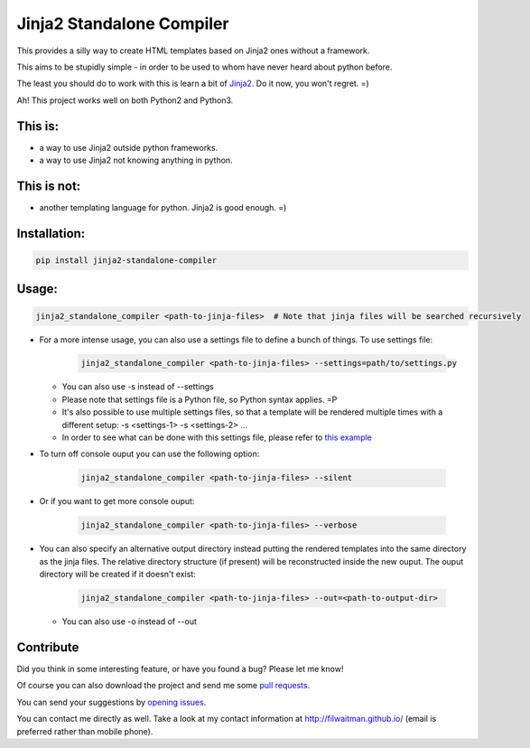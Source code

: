 Jinja2 Standalone Compiler
===========================

This provides a silly way to create HTML templates based on Jinja2 ones without a framework.

This aims to be stupidly simple - in order to be used to whom have never heard about python before.

The least you should do to work with this is learn a bit of `Jinja2 <http://jinja.pocoo.org/>`_. Do it now, you won't regret. =)

Ah! This project works well on both Python2 and Python3.

This is:
-------------
* a way to use Jinja2 outside python frameworks.
* a way to use Jinja2 not knowing anything in python.

This is not:
-------------
* another templating language for python. Jinja2 is good enough.  =)

Installation:
-------------
.. code:: bash

    pip install jinja2-standalone-compiler


Usage:
-------------
.. code:: bash

    jinja2_standalone_compiler <path-to-jinja-files>  # Note that jinja files will be searched recursively

* For a more intense usage, you can also use a settings file to define a bunch of things. To use settings file:

    .. code:: bash

        jinja2_standalone_compiler <path-to-jinja-files> --settings=path/to/settings.py

  * You can also use -s instead of --settings
  * Please note that settings file is a Python file, so Python syntax applies. =P
  * It's also possible to use multiple settings files, so that a template will be rendered multiple times with a different setup: -s <settings-1> -s <settings-2> ...
  * In order to see what can be done with this settings file, please refer to `this example <https://github.com/filwaitman/jinja2-standalone-compiler/blob/master/settings_example.py>`_

* To turn off console ouput you can use the following option:

    .. code:: bash

        jinja2_standalone_compiler <path-to-jinja-files> --silent

* Or if you want to get more console ouput:

    .. code:: bash

        jinja2_standalone_compiler <path-to-jinja-files> --verbose

* You can also specify an alternative output directory instead putting the rendered templates into the same directory as the jinja files. The relative directory structure (if present) will be reconstructed inside the new ouput. The ouput directory will be created if it doesn't exist:

    .. code:: bash

        jinja2_standalone_compiler <path-to-jinja-files> --out=<path-to-output-dir>

  * You can also use -o instead of --out

Contribute
----------
Did you think in some interesting feature, or have you found a bug? Please let me know!

Of course you can also download the project and send me some `pull requests <https://github.com/filwaitman/jinja2-standalone-compiler/pulls>`_.


You can send your suggestions by `opening issues <https://github.com/filwaitman/jinja2-standalone-compiler/issues>`_.

You can contact me directly as well. Take a look at my contact information at `http://filwaitman.github.io/ <http://filwaitman.github.io/>`_ (email is preferred rather than mobile phone).
